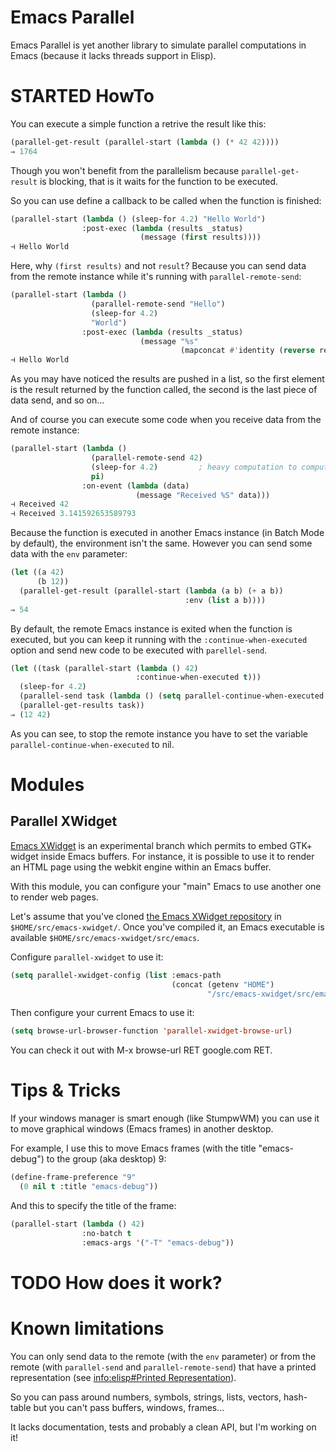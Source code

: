 * Emacs Parallel

  Emacs Parallel is yet another library to simulate parallel
  computations in Emacs (because it lacks threads support in Elisp).

* STARTED HowTo

  You can execute a simple function a retrive the result like this:
  #+BEGIN_SRC emacs-lisp
    (parallel-get-result (parallel-start (lambda () (* 42 42))))
    ⇒ 1764
  #+END_SRC

  Though you won't benefit from the parallelism because
  ~parallel-get-result~ is blocking, that is it waits for the function
  to be executed.

  So you can use define a callback to be called when the function is
  finished:
  #+BEGIN_SRC emacs-lisp
    (parallel-start (lambda () (sleep-for 4.2) "Hello World")
                    :post-exec (lambda (results _status)
                                 (message (first results))))
    ⊣ Hello World
  #+END_SRC

  Here, why ~(first results)~ and not ~result~? Because you can send
  data from the remote instance while it's running with
  ~parallel-remote-send~:
  #+BEGIN_SRC emacs-lisp
    (parallel-start (lambda ()
                      (parallel-remote-send "Hello")
                      (sleep-for 4.2)
                      "World")
                    :post-exec (lambda (results _status)
                                 (message "%s"
                                          (mapconcat #'identity (reverse results) " "))))
    ⊣ Hello World
  #+END_SRC
  As you may have noticed the results are pushed in a list, so the
  first element is the result returned by the function called, the
  second is the last piece of data send, and so on...

  And of course you can execute some code when you receive data from
  the remote instance:
  #+BEGIN_SRC emacs-lisp
    (parallel-start (lambda ()
                      (parallel-remote-send 42)
                      (sleep-for 4.2)         ; heavy computation to compute PI
                      pi)
                    :on-event (lambda (data)
                                (message "Received %S" data)))
    ⊣ Received 42
    ⊣ Received 3.141592653589793
  #+END_SRC

  Because the function is executed in another Emacs instance (in Batch
  Mode by default), the environment isn't the same. However you can
  send some data with the ~env~ parameter:
  #+BEGIN_SRC emacs-lisp
    (let ((a 42)
          (b 12))
      (parallel-get-result (parallel-start (lambda (a b) (+ a b))
                                           :env (list a b))))
    ⇒ 54
  #+END_SRC

  By default, the remote Emacs instance is exited when the function is
  executed, but you can keep it running with the
  ~:continue-when-executed~ option and send new code to be executed
  with ~parellel-send~.
  #+BEGIN_SRC emacs-lisp
    (let ((task (parallel-start (lambda () 42)
                                :continue-when-executed t)))
      (sleep-for 4.2)
      (parallel-send task (lambda () (setq parallel-continue-when-executed nil) 12))
      (parallel-get-results task))
    ⇒ (12 42)
  #+END_SRC

  As you can see, to stop the remote instance you have to set the
  variable ~parallel-continue-when-executed~ to nil.

* Modules
  
** Parallel XWidget

   [[http://www.emacswiki.org/emacs/EmacsXWidgets][Emacs XWidget]] is an experimental branch which permits to embed GTK+
   widget inside Emacs buffers. For instance, it is possible to use it
   to render an HTML page using the webkit engine within an Emacs
   buffer.

   With this module, you can configure your "main" Emacs to use
   another one to render web pages.

   Let's assume that you've cloned [[https://github.com/jave/xwidget-emacs][the Emacs XWidget repository]] in
   ~$HOME/src/emacs-xwidget/~. Once you've compiled it, an Emacs
   executable is available ~$HOME/src/emacs-xwidget/src/emacs~.

   Configure ~parallel-xwidget~ to use it:
   #+BEGIN_SRC emacs-lisp
     (setq parallel-xwidget-config (list :emacs-path
                                         (concat (getenv "HOME")
                                                 "/src/emacs-xwidget/src/emacs")))
   #+END_SRC

   Then configure your current Emacs to use it:
   #+BEGIN_SRC emacs-lisp
     (setq browse-url-browser-function 'parallel-xwidget-browse-url)
   #+END_SRC

   You can check it out with M-x browse-url RET google.com RET.
   
* Tips & Tricks

  If your windows manager is smart enough (like StumpwWM) you can use
  it to move graphical windows (Emacs frames) in another desktop.

  For example, I use this to move Emacs frames (with the title
  "emacs-debug") to the group (aka desktop) 9:
  #+BEGIN_SRC lisp
    (define-frame-preference "9"
      (0 nil t :title "emacs-debug"))  
  #+END_SRC

  And this to specify the title of the frame:
  #+BEGIN_SRC emacs-lisp
    (parallel-start (lambda () 42)
                    :no-batch t
                    :emacs-args '("-T" "emacs-debug"))
  #+END_SRC
  
* TODO How does it work?

* Known limitations

  You can only send data to the remote (with the ~env~ parameter) or
  from the remote (with ~parallel-send~ and ~parallel-remote-send~)
  that have a printed representation (see [[info:elisp#Printed%20Representation][info:elisp#Printed
  Representation]]).

  So you can pass around numbers, symbols, strings, lists, vectors,
  hash-table but you can't pass buffers, windows, frames...


  It lacks documentation, tests and probably a clean API, but I'm
  working on it!
